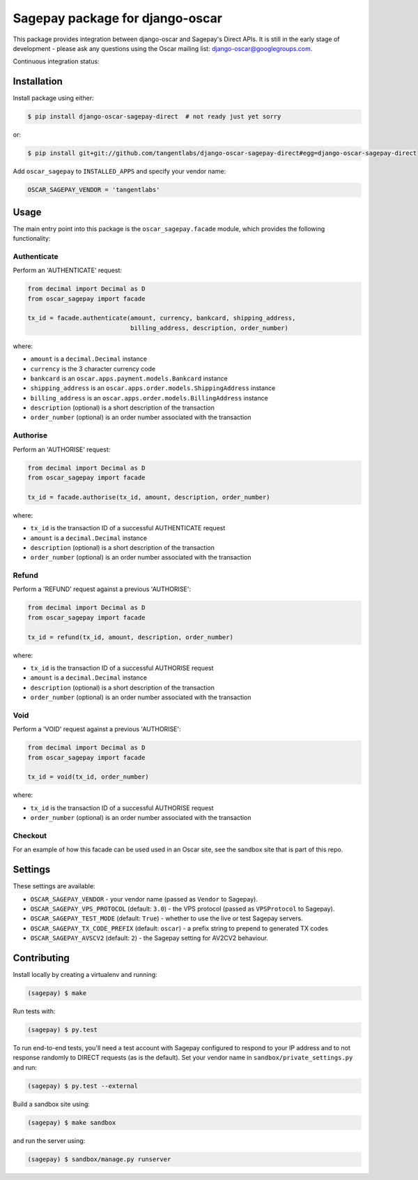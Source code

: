 ================================
Sagepay package for django-oscar
================================

This package provides integration between django-oscar and Sagepay's Direct
APIs.  It is still in the early stage of development - please ask any questions
using the Oscar mailing list:  django-oscar@googlegroups.com.

Continuous integration status:

.. image:: https://secure.travis-ci.org/django-oscar/django-oscar-sagepay-direct.png?branch=master
    :target: http://travis-ci.org/#!/django-oscar/django-oscar-sagepay-direct

Installation
------------

Install package using either:

.. code-block:: bash

   $ pip install django-oscar-sagepay-direct  # not ready just yet sorry 

or:

.. code-block:: bash

   $ pip install git+git://github.com/tangentlabs/django-oscar-sagepay-direct#egg=django-oscar-sagepay-direct

Add ``oscar_sagepay`` to ``INSTALLED_APPS`` and specify your vendor name:

.. code-block:: python

   OSCAR_SAGEPAY_VENDOR = 'tangentlabs'

Usage
-----

The main entry point into this package is the ``oscar_sagepay.facade`` module,
which provides the following functionality:

Authenticate
~~~~~~~~~~~~

Perform an 'AUTHENTICATE' request:

.. code-block:: python

   from decimal import Decimal as D
   from oscar_sagepay import facade

   tx_id = facade.authenticate(amount, currency, bankcard, shipping_address, 
                               billing_address, description, order_number)

where:

- ``amount`` is a ``decimal.Decimal`` instance
- ``currency`` is the 3 character currency code
- ``bankcard`` is an ``oscar.apps.payment.models.Bankcard`` instance
- ``shipping_address`` is an ``oscar.apps.order.models.ShippingAddress``
  instance
- ``billing_address`` is an ``oscar.apps.order.models.BillingAddress``
  instance
- ``description`` (optional) is a short description of the transaction
- ``order_number`` (optional) is an order number associated with the transaction

Authorise
~~~~~~~~~

Perform an 'AUTHORISE' request:

.. code-block:: python

   from decimal import Decimal as D
   from oscar_sagepay import facade

   tx_id = facade.authorise(tx_id, amount, description, order_number)

where:

- ``tx_id`` is the transaction ID of a successful AUTHENTICATE request
- ``amount`` is a ``decimal.Decimal`` instance
- ``description`` (optional) is a short description of the transaction
- ``order_number`` (optional) is an order number associated with the transaction

Refund
~~~~~~

Perform a 'REFUND' request against a previous 'AUTHORISE':

.. code-block:: python

   from decimal import Decimal as D
   from oscar_sagepay import facade

   tx_id = refund(tx_id, amount, description, order_number)

where:

- ``tx_id`` is the transaction ID of a successful AUTHORISE request
- ``amount`` is a ``decimal.Decimal`` instance
- ``description`` (optional) is a short description of the transaction
- ``order_number`` (optional) is an order number associated with the transaction

Void
~~~~

Perform a 'VOID' request against a previous 'AUTHORISE':

.. code-block:: python

   from decimal import Decimal as D
   from oscar_sagepay import facade

   tx_id = void(tx_id, order_number)

where:

- ``tx_id`` is the transaction ID of a successful AUTHORISE request
- ``order_number`` (optional) is an order number associated with the transaction

Checkout
~~~~~~~~

For an example of how this facade can be used used in an Oscar site, see the 
sandbox site that is part of this repo.

Settings
--------

These settings are available:

- ``OSCAR_SAGEPAY_VENDOR`` - your vendor name (passed as ``Vendor`` to Sagepay).
- ``OSCAR_SAGEPAY_VPS_PROTOCOL`` (default: ``3.0``) - the VPS protocol (passed as ``VPSProtocol``
  to Sagepay).
- ``OSCAR_SAGEPAY_TEST_MODE`` (default: ``True``) - whether to use the live or
  test Sagepay servers.
- ``OSCAR_SAGEPAY_TX_CODE_PREFIX`` (default: ``oscar``) - a prefix string to
  prepend to generated TX codes
- ``OSCAR_SAGEPAY_AVSCV2`` (default: ``2``) - the Sagepay setting for AV2CV2
  behaviour.

Contributing
------------

Install locally by creating a virtualenv and running:

.. code-block:: bash

   (sagepay) $ make 

Run tests with:

.. code-block:: bash

   (sagepay) $ py.test 

To run end-to-end tests, you'll need a test account with Sagepay configured to respond
to your IP address and to not response randomly to DIRECT requests (as is the
default). Set your vendor name in ``sandbox/private_settings.py`` and run:

.. code-block:: bash

   (sagepay) $ py.test --external 

Build a sandbox site using:

.. code-block:: bash

   (sagepay) $ make sandbox 

and run the server using:

.. code-block:: bash

   (sagepay) $ sandbox/manage.py runserver

